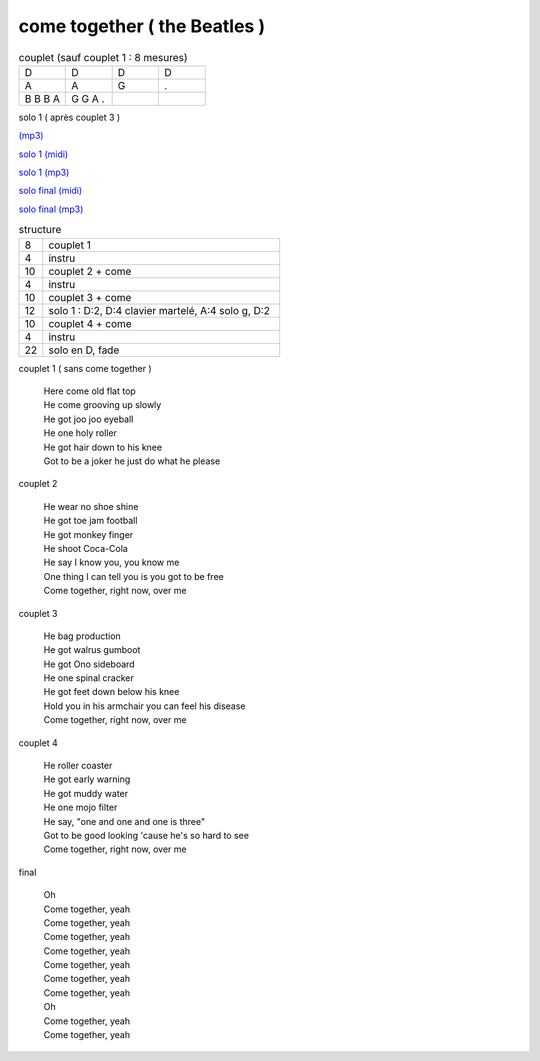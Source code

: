 ================================
come together ( the Beatles )
================================

.. index::
    single: come together - the Beatles
    single: the Beatles ; come together



.. role:: bar1
    :class: bar1

.. role:: bar45
    :class: bar45


.. list-table:: couplet (sauf couplet 1 : 8 mesures)
   :widths: 10 10 10 10
   :header-rows: 0
   :class: grille

   * - D
     - D
     - D
     - D
   * - A
     - A
     - G
     - .
   * - B B B A
     - G G A .
     -
     -


solo 1 ( après couplet 3 )


`(mp3) <https://s3-lolo-web.s3.eu-west-1.amazonaws.com/zik/work-mp3/Beatles/come-together/come-together.mp3>`_

.. image:: come_together_solo_1_image.png
       :scale: 10 %
       :alt: alternate text
       :align: center


`solo 1 (midi) <come_together_solo_1_midi.wav>`_

`solo 1 (mp3) <https://s3-lolo-web.s3.eu-west-1.amazonaws.com/zik/work-mp3/Beatles/come-together/come-together-solo1.mp3>`_

.. image:: come_together_solo_final_image.png
       :scale: 10 %
       :alt: alternate text
       :align: center

`solo final (midi) <come_together_solo_final_midi.wav>`_

`solo final (mp3) <https://s3-lolo-web.s3.eu-west-1.amazonaws.com/zik/work-mp3/Beatles/come-together/come-together-solo-final.mp3>`_

.. list-table:: structure
   :widths: 2 20
   :header-rows: 0
   :class: structure

   * -  8
     - couplet 1
   * -  4
     - instru
   * - 10
     - couplet 2 + come
   * - 4
     - instru
   * - 10
     - couplet 3 + come
   * - 12
     -  solo 1 :  D:2, D:4 clavier martelé, A:4 solo g, D:2
   * - 10
     - couplet 4 + come
   * - 4
     - instru
   * - 22
     - solo en D, fade



couplet 1 ( sans come together )

	 | Here come old flat top
	 | He come grooving up slowly
	 | He got joo joo eyeball
	 | He one holy roller
	 | He got hair down to his knee
	 | Got to be a joker he just do what he please

couplet 2

	 | He wear no shoe shine
	 | He got toe jam football
	 | He got monkey finger
	 | He shoot Coca-Cola
	 | He say I know you, you know me
	 | One thing I can tell you is you got to be free
	 | Come together, right now, over me

couplet 3

	 | He bag production
	 | He got walrus gumboot
	 | He got Ono sideboard
	 | He one spinal cracker
	 | He got feet down below his knee
	 | Hold you in his armchair you can feel his disease
	 | Come together, right now, over me

couplet 4

	 | He roller coaster
	 | He got early warning
	 | He got muddy water
	 | He one mojo filter
	 | He say, "one and one and one is three"
	 | Got to be good looking 'cause he's so hard to see
	 | Come together, right now, over me

final

	 | Oh
	 | Come together, yeah
	 | Come together, yeah
	 | Come together, yeah
	 | Come together, yeah
	 | Come together, yeah
	 | Come together, yeah
	 | Come together, yeah
	 | Oh
	 | Come together, yeah
	 | Come together, yeah